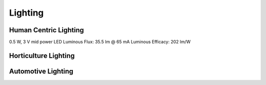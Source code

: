 Lighting
=========


Human Centric Lighting 
************************
0.5 W, 3 V mid power LED
Luminous Flux: 35.5 lm @ 65 mA
Luminous Efficacy: 202 lm/W


Horticulture Lighting 
**************************


Automotive Lighting
**********************
